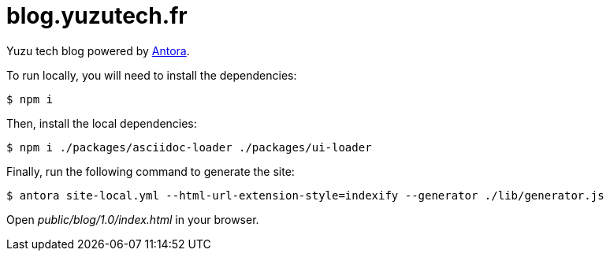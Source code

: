 = blog.yuzutech.fr
:uri-antora: https://antora.org/

Yuzu tech blog powered by {uri-antora}[Antora].

To run locally, you will need to install the dependencies:

 $ npm i

Then, install the local dependencies:

 $ npm i ./packages/asciidoc-loader ./packages/ui-loader

Finally, run the following command to generate the site:

 $ antora site-local.yml --html-url-extension-style=indexify --generator ./lib/generator.js

Open [.path]_public/blog/1.0/index.html_ in your browser.
